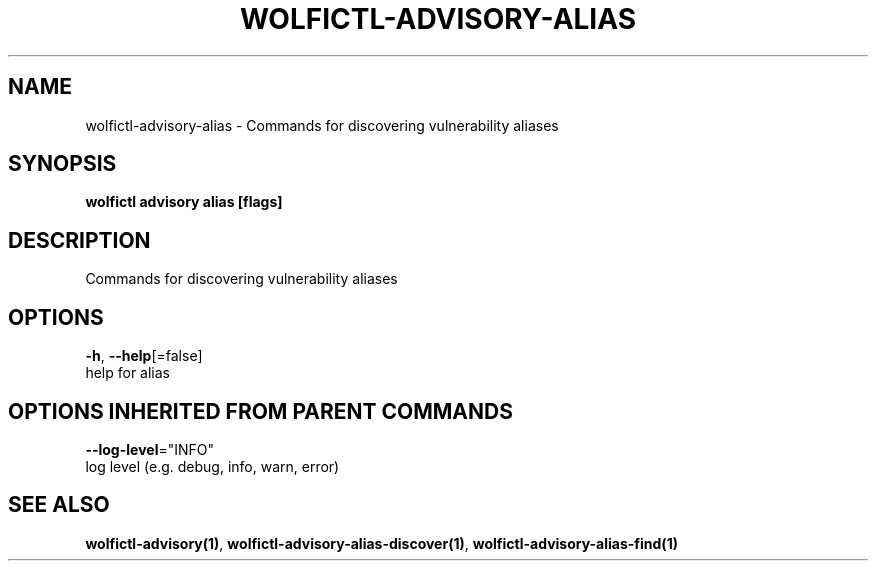 .TH "WOLFICTL\-ADVISORY\-ALIAS" "1" "" "Auto generated by spf13/cobra" "" 
.nh
.ad l


.SH NAME
.PP
wolfictl\-advisory\-alias \- Commands for discovering vulnerability aliases


.SH SYNOPSIS
.PP
\fBwolfictl advisory alias [flags]\fP


.SH DESCRIPTION
.PP
Commands for discovering vulnerability aliases


.SH OPTIONS
.PP
\fB\-h\fP, \fB\-\-help\fP[=false]
    help for alias


.SH OPTIONS INHERITED FROM PARENT COMMANDS
.PP
\fB\-\-log\-level\fP="INFO"
    log level (e.g. debug, info, warn, error)


.SH SEE ALSO
.PP
\fBwolfictl\-advisory(1)\fP, \fBwolfictl\-advisory\-alias\-discover(1)\fP, \fBwolfictl\-advisory\-alias\-find(1)\fP
